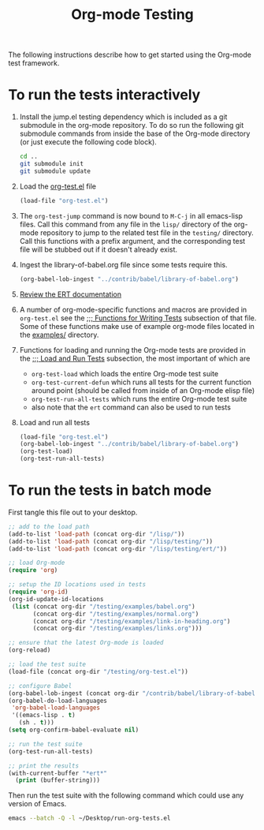 #+Title: Org-mode Testing
#+Babel: results silent

The following instructions describe how to get started using the
Org-mode test framework.

* To run the tests interactively
  :PROPERTIES:
  :tangle:   no
  :END:
1) Install the jump.el testing dependency which is included as a git
   submodule in the org-mode repository.  To do so run the following
   git submodule commands from inside the base of the Org-mode
   directory (or just execute the following code block).

   #+begin_src sh
     cd ..
     git submodule init
     git submodule update
   #+end_src

2) Load the [[file:org-test.el][org-test.el]] file
   #+begin_src emacs-lisp
     (load-file "org-test.el")
   #+end_src

3) The =org-test-jump= command is now bound to =M-C-j= in all
   emacs-lisp files.  Call this command from any file in the =lisp/=
   directory of the org-mode repository to jump to the related test
   file in the =testing/= directory.  Call this functions with a
   prefix argument, and the corresponding test file will be stubbed
   out if it doesn't already exist.

4) Ingest the library-of-babel.org file since some tests require this.
   #+begin_src emacs-lisp
     (org-babel-lob-ingest "../contrib/babel/library-of-babel.org")
   #+end_src

5) [[info:ert#Top][Review the ERT documentation]] 

6) A number of org-mode-specific functions and macros are provided in
   =org-test.el= see the [[file:org-test.el::%3B%3B%3B%20Functions%20for%20writing%20tests][;;; Functions for Writing Tests]] subsection of
   that file.  Some of these functions make use of example org-mode
   files located in the [[file:examples][examples/]] directory.

7) Functions for loading and running the Org-mode tests are provided
   in the [[file:org-test.el::%3B%3B%3B%20Load%20and%20Run%20tests][;;; Load and Run Tests]] subsection, the most important of
   which are
   - =org-test-load= which loads the entire Org-mode test suite
   - =org-test-current-defun= which runs all tests for the current
     function around point (should be called from inside of an
     Org-mode elisp file)
   - =org-test-run-all-tests= which runs the entire Org-mode test suite
   - also note that the =ert= command can also be used to run tests

8) Load and run all tests
   #+begin_src emacs-lisp 
     (load-file "org-test.el")
     (org-babel-lob-ingest "../contrib/babel/library-of-babel.org")
     (org-test-load)
     (org-test-run-all-tests)
   #+end_src

* To run the tests in batch mode
First tangle this file out to your desktop.
#+headers: :tangle ~/Desktop/run-org-tests.el
#+begin_src emacs-lisp :var org-dir=(expand-file-name ".." (file-name-directory (or load-file-name (buffer-file-name))))
  ;; add to the load path
  (add-to-list 'load-path (concat org-dir "/lisp/"))
  (add-to-list 'load-path (concat org-dir "/lisp/testing/"))
  (add-to-list 'load-path (concat org-dir "/lisp/testing/ert/"))
  
  ;; load Org-mode
  (require 'org)
  
  ;; setup the ID locations used in tests
  (require 'org-id)
  (org-id-update-id-locations
   (list (concat org-dir "/testing/examples/babel.org")
         (concat org-dir "/testing/examples/normal.org")
         (concat org-dir "/testing/examples/link-in-heading.org")
         (concat org-dir "/testing/examples/links.org")))
  
  ;; ensure that the latest Org-mode is loaded
  (org-reload)
  
  ;; load the test suite
  (load-file (concat org-dir "/testing/org-test.el"))
  
  ;; configure Babel
  (org-babel-lob-ingest (concat org-dir "/contrib/babel/library-of-babel.org"))
  (org-babel-do-load-languages
   'org-babel-load-languages
   '((emacs-lisp . t)
     (sh . t)))
  (setq org-confirm-babel-evaluate nil)
  
  ;; run the test suite
  (org-test-run-all-tests)
  
  ;; print the results
  (with-current-buffer "*ert*"
    (print (buffer-string)))
#+end_src

Then run the test suite with the following command which could use any
version of Emacs.
#+begin_src sh :results output silent
  emacs --batch -Q -l ~/Desktop/run-org-tests.el
#+end_src
